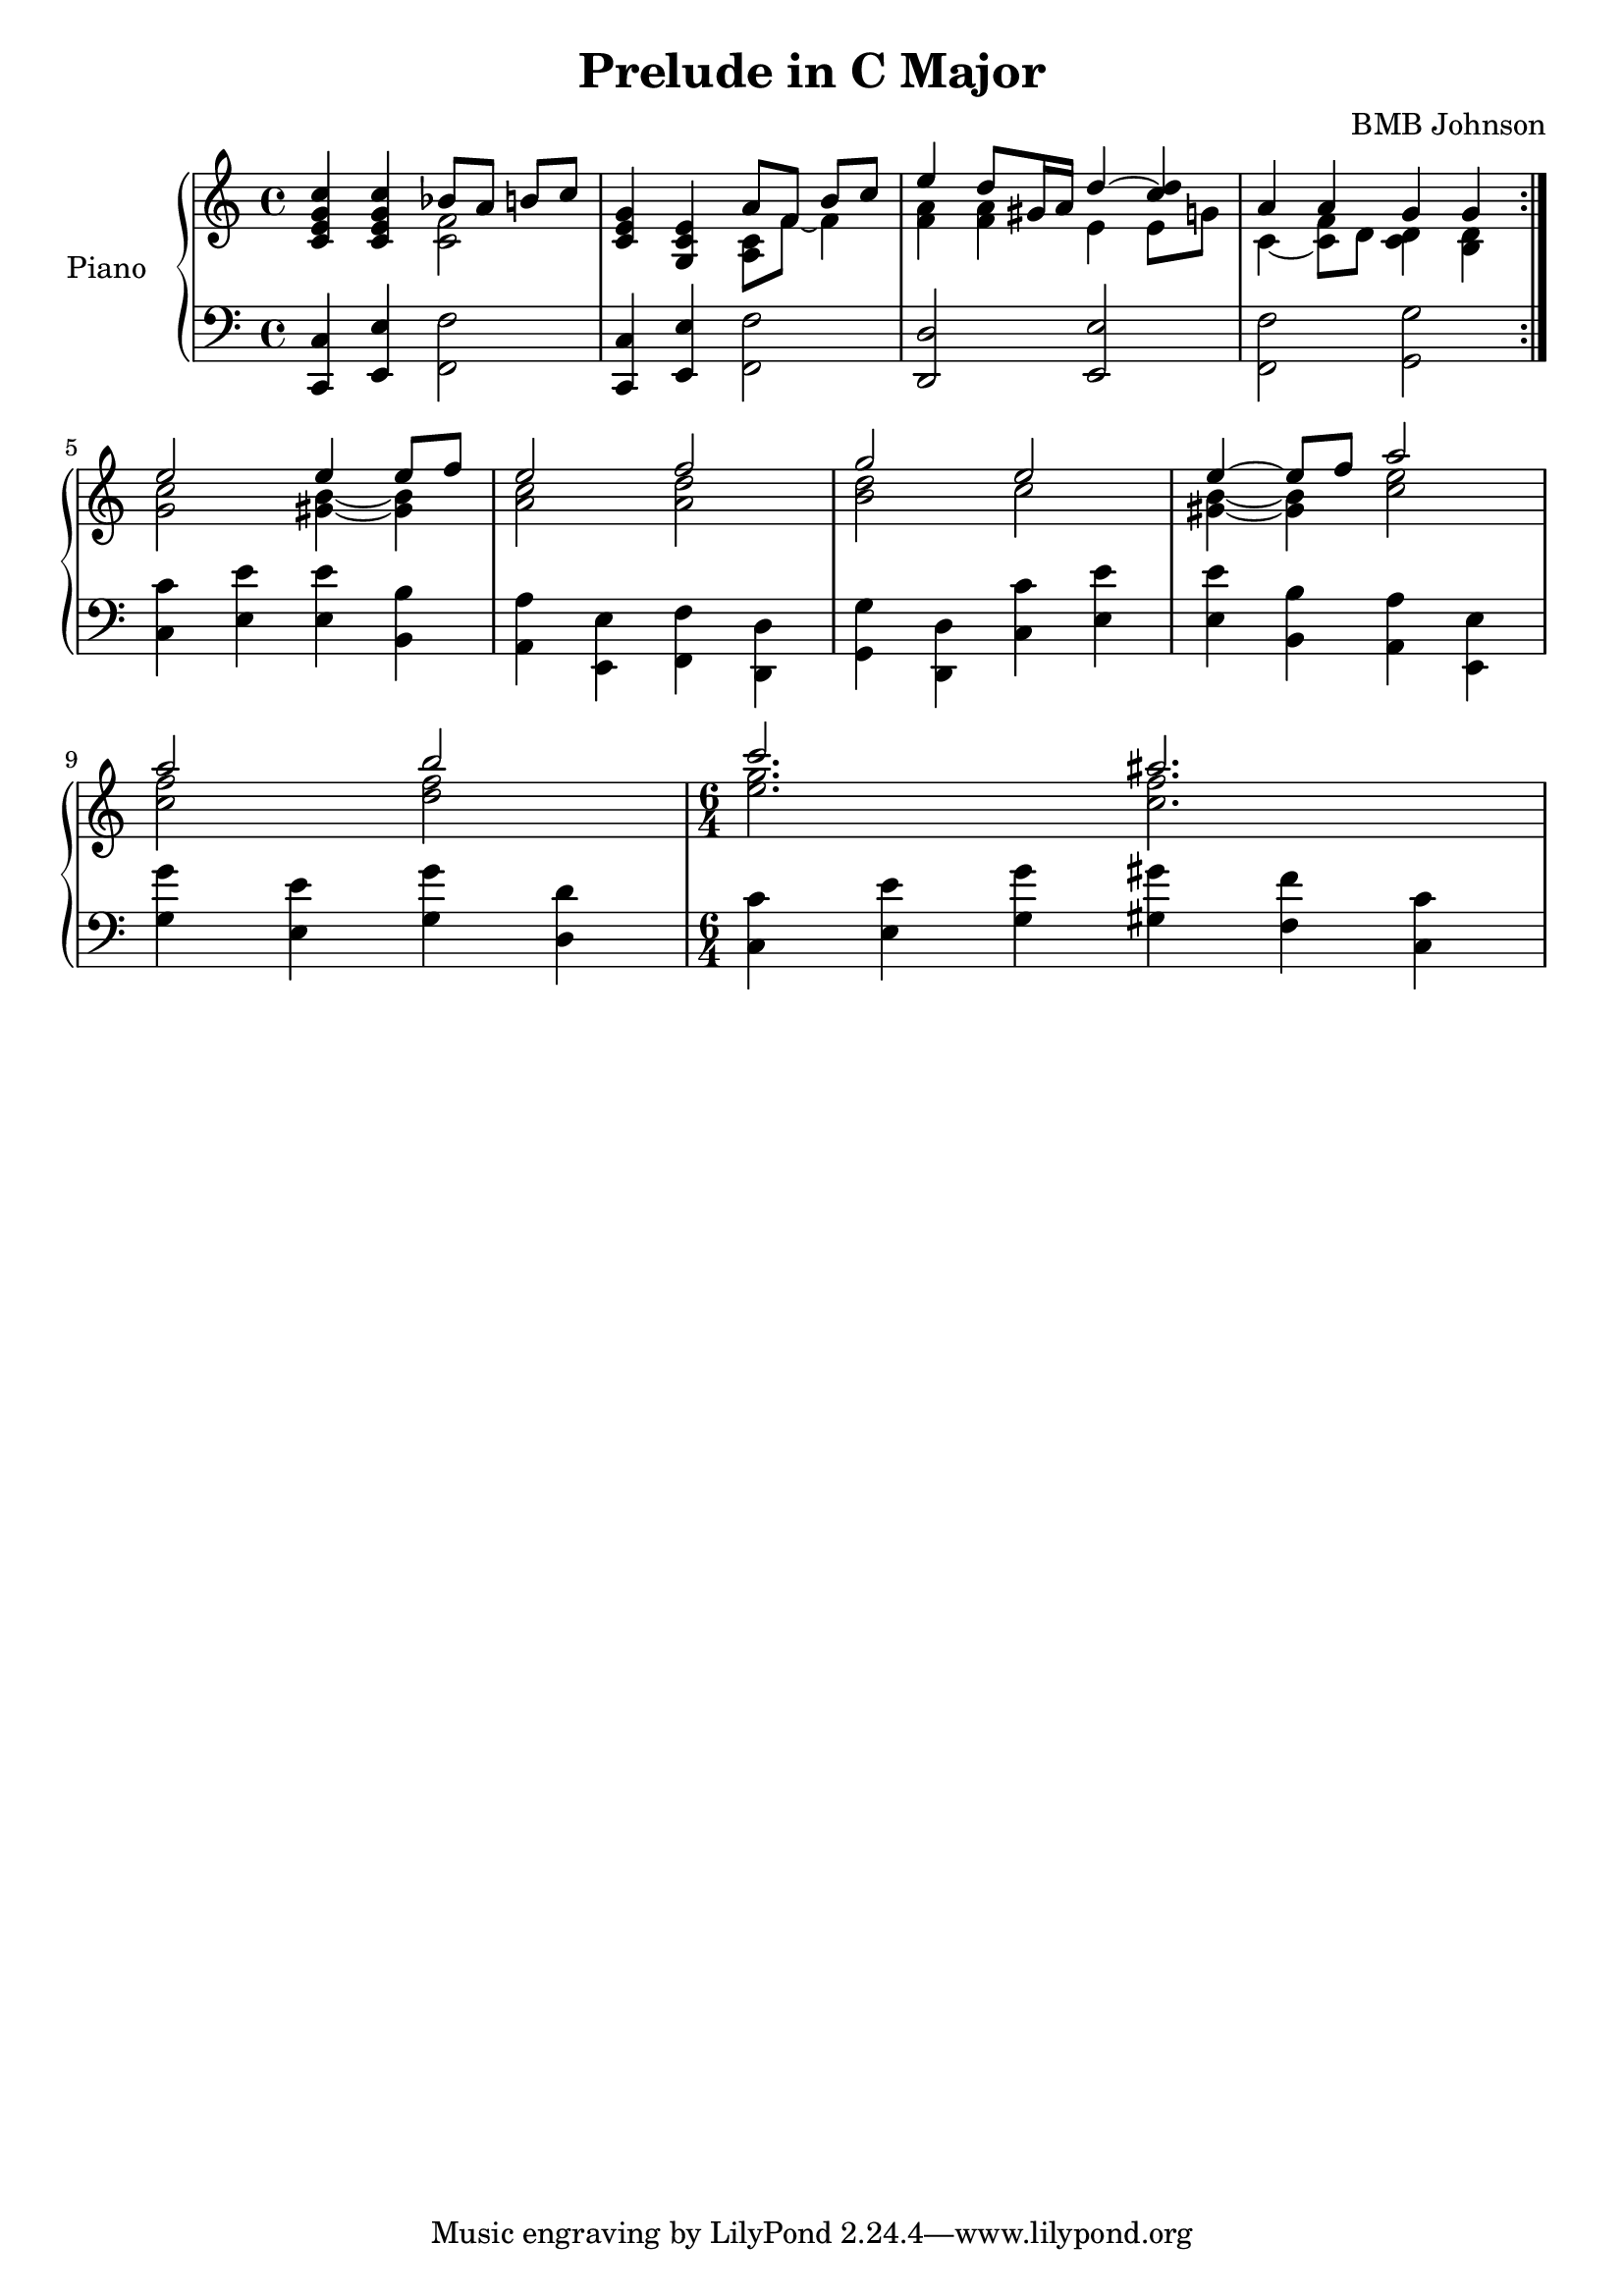 
 \header {
  title = "Prelude in C Major"
  composer = "BMB Johnson"
}

upper = \relative c'' {
  \clef treble
  \key c \major
  \time 4/4

 {<<c,4 e g c>>} {<<c,e g c>>}	
	<< \override Stem.direction = #DOWN {<<c,2 f>>} \\ \override Stem.direction = #UP {bes8 [a] b [c]}>>
 {<<c,4 e g>>} {<<g, c e>>} 
    << \override Stem.direction = #DOWN {<<a,8 c>> \tieDown f8~ f4} \\ \override Stem.direction = #UP 
    {a8 [f] b [c]}>>
 << \override Stem.direction = #DOWN {<<a4 f>> <<a f>> e e8 g} \\
    {\override Stem.direction = #UP \tieUp e'4 d8 gis,16 a d4~ <<d c>>}>>
 << \override Stem.direction = #DOWN \tieDown {c,4~ <<c8 f>> d <<c4 d>> <<b4 d>>} \\
    {\override Stem.direction = #UP a'4 a g g} >> 
	\bar ":|." \break
	% 2nd set
 << \override Stem.direction = #DOWN {<<g2 c>> \tieDown <<b4 gis~>> <<b gis>>} \\
    {\override Stem.direction = #UP e'2 e4 e8 f}>>
 << \override Stem.direction = #DOWN {<<a,2 c>> <<a d>>} \\
    \override Stem.direction = #UP {e2 f} >>
 << \override Stem.direction = #DOWN {<<b,2 d>> c} \\
    \override Stem.direction = #UP {g'2 e} >>
 << \override Stem.direction = #DOWN \tieDown {<<gis,4~ b~>> <<gis b>> <<c2 e>>} \\
    \override Stem.direction = #UP \tieUp {e4~ e8 f a2} >>
 << \override Stem.direction = #DOWN {<<c,2 f>> <<d f>>} \\
    \override Stem.direction = #UP {a2 b} >>
 \time 6/4
 << \override Stem.direction = #DOWN {<<e,2. g>> <<c, f>>} \\
    \override Stem.direction = #UP {c' ais} >>
 
}

lower = \relative c {
  \clef bass
  \key c \major
  \time 4/4

 {<<c,4 c'>>} {<<e, e'>>} \override Stem.direction = #DOWN {<<f,2 f'>>}
 \override Stem.direction = #UP {<<c,4 c'>>} {<<e, e'>>} \override Stem.direction = #DOWN {<<f,2 f'>>}
 \override Stem.direction = #UP {<<d, d'>>} {<<e, e'>>}
 \override Stem.direction = #DOWN {<<f, f'>>} {<<g, g'>>}
 \bar ":|." \break
 % 2nd set
 {<<c,4 c'>> <<e, e'>> <<e, e'>> <<b, b'>>}
 {<<a,4 a'>> <<e, e'>> <<f, f'>> <<d, d'>>}
 {<<g,4 g'>> <<d, d'>> <<c c'>> <<e, e'>>}
 {<<e,4 e'>> <<b, b'>> <<a, a'>> <<e, e'>>} \break
 {<<g g'>> <<e, e'>> <<g, g'>> <<d, d'>>}
 
 \time 6/4
 {<<c,4 c'>> <<e, e'>> <<g, g'>> <<gis, gis'>> <<f, f'>> <<c, c'>>}
 

}

\score {
  \new PianoStaff <<
    \set PianoStaff.instrumentName = #"Piano  "
    \new Staff = "upper" \upper
    \new Staff = "lower" \lower
  >>
  \layout { }
  \midi { }
}
